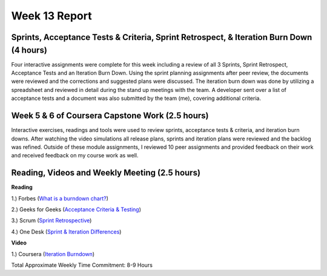 Week 13 Report
==============

Sprints, Acceptance Tests & Criteria, Sprint Retrospect, & Iteration Burn Down (4 hours)
-----------------------------------------------------------
Four interactive assignments were complete for this week including a review of all 3 Sprints, Sprint Retrospect, Acceptance Tests and an Iteration Burn Down.
Using the sprint planning assignments after peer review, the documents were reviewed and the corrections and suggested plans were discussed.
The iteration burn down was done by utilizing a spreadsheet and reviewed in detail during the stand up meetings with the team. A developer sent over
a list of acceptance tests and a document was also submitted by the team (me), covering additional criteria.


.. image:: minutes.png
   :width: 50%

.. image:: acceptancetest.png
   :width: 50%

.. image:: iterationburn1.png
   :width: 50%

.. image:: iterationburn2.png
   :width: 50%

.. image:: iterationburn3.png
   :width: 50%




Week 5 & 6 of Coursera Capstone Work (2.5 hours)
-----------------------------------------------
Interactive exercises, readings and tools were used to review sprints, acceptance tests & criteria, and iteration burn downs.
After watching the video simulations all release plans, sprints and iteration plans were reviewed and the backlog was refined.
Outside of these module assignments, I reviewed 10 peer assignments and provided feedback on their work and received feedback on my course work
as well.



Reading, Videos and Weekly Meeting (2.5 hours)
---------------------------------------------

**Reading**

1.) Forbes (`What is a burndown chart? <https://www.forbes.com/advisor/business/what-is-a-burndown-chart/>`_)

2.) Geeks for Geeks (`Acceptance Criteria & Testing <https://www.geeksforgeeks.org/difference-between-acceptance-criteria-and-acceptance-tests/>`_)

3.) Scrum (`Sprint Retrospective <https://www.scrum.org/resources/what-is-a-sprint-retrospective>`_)

4.) One Desk (`Sprint & Iteration Differences <https://www.onedesk.com/sprint-vs-iteration/>`_)


**Video**

1.) Coursera (`Iteration Burndown <https://www.coursera.org/lecture/reviews-and-metrics-for-software-improvements/5-3-4-iteration-burndown-chart-aBey3>`_)



Total Approximate Weekly Time Commitment: 8-9 Hours
